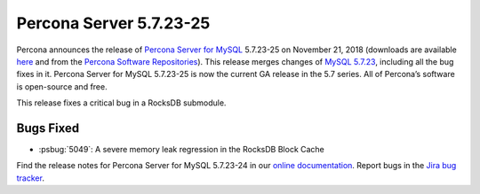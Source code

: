 .. rn:: 5.7.23-25

================================================================================
Percona Server 5.7.23-25
================================================================================

Percona announces the release of `Percona Server for MySQL
<https://www.percona.com/software/percona-server>`_ 5.7.23-25 on November 21,
2018 (downloads are available `here
<https://www.percona.com/downloads/Percona-Server-5.7/>`_ and from the `Percona
Software Repositories
<https://www.percona.com/doc/percona-server/5.7/installation.html#installing-from-binaries>`_).
This release merges changes of `MySQL 5.7.23
<https://dev.mysql.com/doc/relnotes/mysql/5.7/en/news-5-7-23.html>`_, including
all the bug fixes in it. Percona Server for MySQL 5.7.23-25 is now the current
GA release in the 5.7 series. All of Percona’s software is open-source and free.

This release fixes a critical bug in a RocksDB submodule.

Bugs Fixed
================================================================================

- :psbug:`5049`: A severe memory leak regression in the RocksDB Block Cache

Find the release notes for Percona Server for MySQL 5.7.23-24 in our `online
documentation
<https://www.percona.com/doc/percona-server/5.7/release-notes/Percona-Server-5.7.23-25.html>`_.
Report bugs in the `Jira bug tracker <https://jira.percona.com/projects/PS>`_.
  

